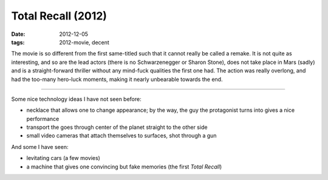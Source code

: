 Total Recall (2012)
===================

:date: 2012-12-05
:tags: 2012-movie, decent



The movie is so different from the first same-titled such that it cannot
really be called a remake. It is not quite as interesting, and so are the lead
actors (there is no Schwarzenegger or Sharon
Stone), does not take place in Mars (sadly) and is a straight-forward
thriller without any mind-fuck qualities the first one had. The action
was really overlong, and had the too-many hero-luck moments, making it
nearly unbearable towards the end.

--------------

Some nice technology ideas I have not seen before:

-  necklace that allows one to change appearance; by the way, the guy
   the protagonist turns into gives a nice performance
-  transport the goes through center of the planet straight to the other
   side
-  small video cameras that attach themselves to surfaces, shot through
   a gun

And some I have seen:

-  levitating cars (a few movies)
-  a machine that gives one convincing but fake memories (the first
   *Total Recall*)
